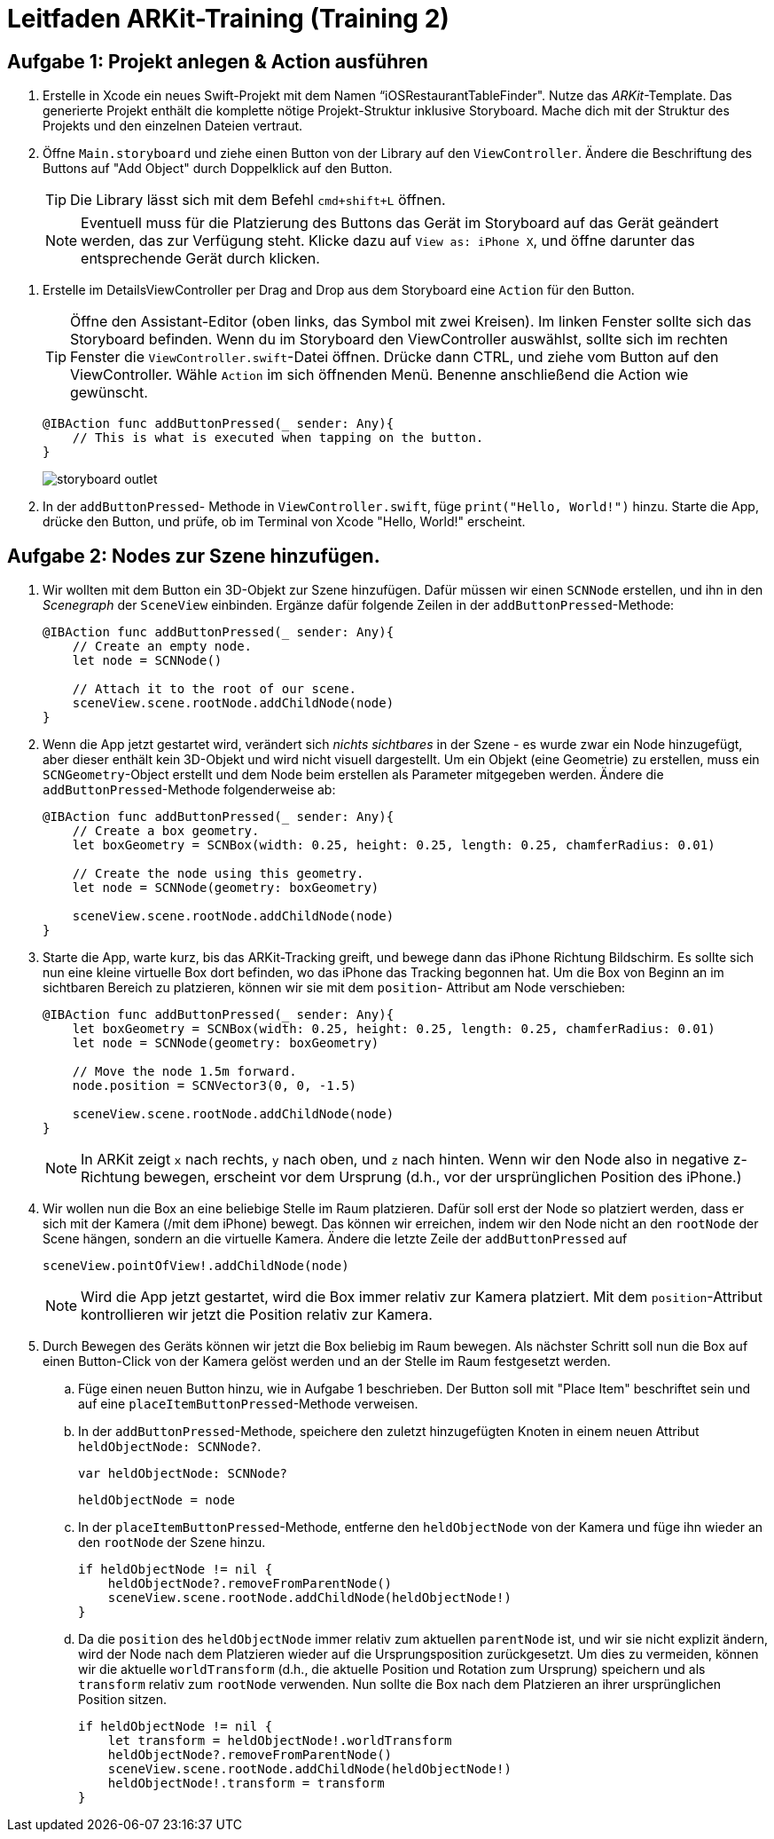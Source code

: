 :source-highlighter: rouge
:source-language: swift
:imagesdir: ./

= Leitfaden ARKit-Training (Training 2)

== Aufgabe 1: Projekt anlegen & Action ausführen

. Erstelle in Xcode ein neues Swift-Projekt mit dem Namen “iOSRestaurantTableFinder".
Nutze das _ARKit_-Template. Das generierte Projekt enthält die komplette nötige Projekt-Struktur inklusive Storyboard. Mache dich mit der Struktur des Projekts und den einzelnen Dateien vertraut.

. Öffne `Main.storyboard` und ziehe einen Button von der Library auf den `ViewController`. Ändere die Beschriftung des Buttons auf "Add Object" durch Doppelklick auf den Button.
+
TIP: Die Library lässt sich mit dem Befehl `cmd+shift+L` öffnen.
+
NOTE: Eventuell muss für die Platzierung des Buttons das Gerät im Storyboard auf das Gerät geändert werden, das zur Verfügung steht. Klicke dazu auf `View as: iPhone X`, und öffne darunter das entsprechende Gerät durch klicken.

//TODO: Besseres Bild, genauere Beschreibung hier hinzufügen.
. Erstelle im DetailsViewController per Drag and Drop aus dem Storyboard eine `Action` für den Button.
+
TIP: Öffne den Assistant-Editor (oben links, das Symbol mit zwei Kreisen). Im linken Fenster sollte sich das Storyboard befinden. Wenn du im Storyboard den ViewController auswählst, sollte sich im rechten Fenster die `ViewController.swift`-Datei öffnen. Drücke dann CTRL, und ziehe vom Button auf den ViewController. Wähle `Action` im sich öffnenden Menü. Benenne anschließend die Action wie gewünscht.
+
[source]
----
@IBAction func addButtonPressed(_ sender: Any){
    // This is what is executed when tapping on the button.
}
----
+
image::storyboard-outlet.png[]

. In der `addButtonPressed`- Methode in `ViewController.swift`, füge `print("Hello, World!")` hinzu. Starte die App, drücke den Button, und prüfe, ob im Terminal von Xcode "Hello, World!" erscheint.


== Aufgabe 2: Nodes zur Szene hinzufügen.

. Wir wollten mit dem Button ein 3D-Objekt zur Szene hinzufügen. Dafür müssen wir einen `SCNNode` erstellen, und ihn in den _Scenegraph_ der `SceneView` einbinden. Ergänze dafür folgende Zeilen in der `addButtonPressed`-Methode:
+
[source]
----
@IBAction func addButtonPressed(_ sender: Any){
    // Create an empty node.
    let node = SCNNode() 

    // Attach it to the root of our scene.
    sceneView.scene.rootNode.addChildNode(node)
}
----

. Wenn die App jetzt gestartet wird, verändert sich _nichts sichtbares_ in der Szene - es wurde zwar ein Node hinzugefügt, aber dieser enthält kein 3D-Objekt und wird nicht visuell dargestellt. Um ein Objekt (eine Geometrie) zu erstellen, muss ein `SCNGeometry`-Object erstellt und dem Node beim erstellen als Parameter mitgegeben werden. Ändere die `addButtonPressed`-Methode folgenderweise ab:
+
[source]
----
@IBAction func addButtonPressed(_ sender: Any){
    // Create a box geometry.
    let boxGeometry = SCNBox(width: 0.25, height: 0.25, length: 0.25, chamferRadius: 0.01)

    // Create the node using this geometry.
    let node = SCNNode(geometry: boxGeometry) 

    sceneView.scene.rootNode.addChildNode(node)
}
----

. Starte die App, warte kurz, bis das ARKit-Tracking greift, und bewege dann das iPhone Richtung Bildschirm. Es sollte sich nun eine kleine virtuelle Box dort befinden, wo das iPhone das Tracking begonnen hat. Um die Box von Beginn an im sichtbaren Bereich zu platzieren, können wir sie mit dem `position`- Attribut am Node verschieben:
+
[source]
----
@IBAction func addButtonPressed(_ sender: Any){
    let boxGeometry = SCNBox(width: 0.25, height: 0.25, length: 0.25, chamferRadius: 0.01)
    let node = SCNNode(geometry: boxGeometry) 

    // Move the node 1.5m forward.
    node.position = SCNVector3(0, 0, -1.5)

    sceneView.scene.rootNode.addChildNode(node)
}
----
+
NOTE: In ARKit zeigt `x` nach rechts, `y` nach oben, und `z` nach hinten. Wenn wir den Node also in negative z-Richtung bewegen, erscheint vor dem Ursprung (d.h., vor der ursprünglichen Position des iPhone.) 

. Wir wollen nun die Box an eine beliebige Stelle im Raum platzieren. Dafür soll erst der Node so platziert werden, dass er sich mit der Kamera (/mit dem iPhone) bewegt. Das können wir erreichen, indem wir den Node nicht an den `rootNode` der Scene hängen, sondern an die virtuelle Kamera. Ändere die letzte Zeile der `addButtonPressed` auf
+
[source]
----
sceneView.pointOfView!.addChildNode(node)
----
+
NOTE: Wird die App jetzt gestartet, wird die Box immer relativ zur Kamera platziert. Mit dem `position`-Attribut kontrollieren wir jetzt die Position relativ zur Kamera.

. Durch Bewegen des Geräts können wir jetzt die Box beliebig im Raum bewegen. Als nächster Schritt soll nun die Box auf einen Button-Click von der Kamera gelöst werden und an der Stelle im Raum festgesetzt werden.

.. Füge einen neuen Button hinzu, wie in Aufgabe 1 beschrieben. Der Button soll mit "Place Item" beschriftet sein und auf eine `placeItemButtonPressed`-Methode verweisen.
.. In der `addButtonPressed`-Methode, speichere den zuletzt hinzugefügten Knoten in einem neuen Attribut `heldObjectNode: SCNNode?`.
+
[source]
----
var heldObjectNode: SCNNode?
----
+
[source]
----
heldObjectNode = node
----
.. In der `placeItemButtonPressed`-Methode, entferne den `heldObjectNode` von der Kamera und füge ihn wieder an den `rootNode` der Szene hinzu.
+
[source]
----
if heldObjectNode != nil {
    heldObjectNode?.removeFromParentNode()
    sceneView.scene.rootNode.addChildNode(heldObjectNode!)
}
----
.. Da die `position` des `heldObjectNode` immer relativ zum aktuellen `parentNode` ist, und wir sie nicht explizit ändern, wird der Node nach dem Platzieren wieder auf die Ursprungsposition zurückgesetzt. Um dies zu vermeiden, können wir die aktuelle `worldTransform` (d.h., die aktuelle Position und Rotation zum Ursprung) speichern und als `transform` relativ zum `rootNode` verwenden. Nun sollte die Box nach dem Platzieren an ihrer ursprünglichen Position sitzen.
+
[source]
----
if heldObjectNode != nil {
    let transform = heldObjectNode!.worldTransform
    heldObjectNode?.removeFromParentNode()
    sceneView.scene.rootNode.addChildNode(heldObjectNode!)
    heldObjectNode!.transform = transform
}
----
